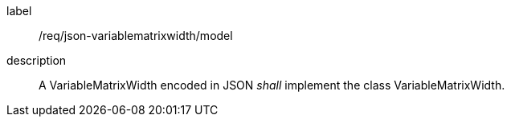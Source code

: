 
[[req_json_variablematrixwidth_model]]
[requirement]
====
[%metadata]
label:: /req/json-variablematrixwidth/model
description:: A VariableMatrixWidth encoded in JSON _shall_ implement the class
VariableMatrixWidth.
====